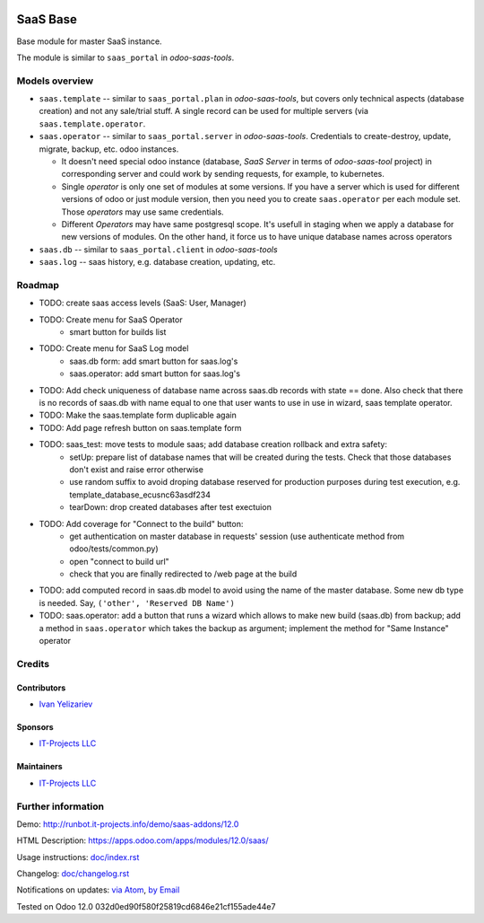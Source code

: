 .. image:: https://img.shields.io/badge/license-AGPL--3-blue.png
   :target: https://www.gnu.org/licenses/agpl
   :alt: License: AGPL-3

===========
 SaaS Base
===========

Base module for master SaaS instance.

The module is similar to ``saas_portal`` in *odoo-saas-tools*.

Models overview
===============

* ``saas.template`` -- similar to ``saas_portal.plan`` in *odoo-saas-tools*, but covers only technical aspects (database creation) and not any sale/trial stuff. A single record can be used for multiple servers (via ``saas.template.operator``.
* ``saas.operator`` -- similar to ``saas_portal.server`` in *odoo-saas-tools*. Credentials to create-destroy, update, migrate, backup, etc. odoo instances. 

  * It doesn't need special odoo instance (database, *SaaS Server* in terms of
    *odoo-saas-tool* project) in corresponding server and could work by sending
    requests, for example, to kubernetes.
  * Single *operator* is only one set of modules at some versions. If you have a
    server which is used for different versions of odoo or just module version,
    then you need you to create ``saas.operator`` per each module set. Those
    *operators* may use same credentials.
  * Different *Operators* may have same postgresql scope. It's usefull in
    staging when we apply a database for new versions of modules. On the other
    hand, it force us to have unique database names across operators

* ``saas.db`` -- similar to ``saas_portal.client`` in *odoo-saas-tools*
* ``saas.log`` -- saas history, e.g. database creation, updating, etc.

Roadmap
=======

* TODO: create saas access levels (SaaS: User, Manager)
* TODO: Create menu for SaaS Operator
    * smart button for builds list
* TODO: Create menu for SaaS Log model
    * saas.db form: add smart button for saas.log's
    * saas.operator: add smart button for saas.log's
* TODO: Add check uniqueness of database name across saas.db records with state == done. Also check that there is no records of saas.db with name equal to one that user wants to use in use in wizard, saas template operator.
* TODO: Make the saas.template form duplicable again
* TODO: Add page refresh button on saas.template form
* TODO: saas_test: move tests to module saas; add database creation rollback and extra safety:
    * setUp: prepare list of database names that will be created during the tests. Check that those databases don't exist and raise error otherwise
    * use random suffix to avoid droping database reserved for production purposes during test execution, e.g. template_database_ecusnc63asdf234
    * tearDown: drop created databases after test exectuion
* TODO: Add coverage for "Connect to the build" button:
    * get authentication on master database in requests' session (use authenticate method from odoo/tests/common.py)
    * open "connect to build url"
    * check that you are finally redirected to /web page at the build
* TODO: add computed record in saas.db model to avoid using the name of the master database. Some new db type is needed. Say, ``('other', 'Reserved DB Name')``

* TODO: saas.operator: add a button that runs a wizard which allows to make new build (saas.db) from backup; add a method in ``saas.operator`` which takes the backup as argument; implement the method for "Same Instance" operator 
Credits
=======

Contributors
------------
* `Ivan Yelizariev <https://it-projects.info/team/yelizariev>`__

Sponsors
--------
* `IT-Projects LLC <https://it-projects.info>`__

Maintainers
-----------
* `IT-Projects LLC <https://it-projects.info>`__

Further information
===================

Demo: http://runbot.it-projects.info/demo/saas-addons/12.0

HTML Description: https://apps.odoo.com/apps/modules/12.0/saas/

Usage instructions: `<doc/index.rst>`_

Changelog: `<doc/changelog.rst>`_

Notifications on updates: `via Atom <https://github.com/it-projects-llc/saas-addons/commits/12.0/saas.atom>`_, `by Email <https://blogtrottr.com/?subscribe=https://github.com/it-projects-llc/saas-addons/commits/12.0/saas.atom>`_

Tested on Odoo 12.0 032d0ed90f580f25819cd6846e21cf155ade44e7
